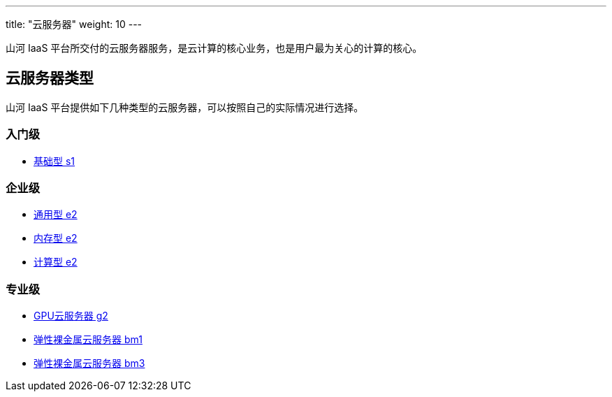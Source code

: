 ---
title: "云服务器"
weight: 10
---

山河 IaaS
平台所交付的云服务器服务，是云计算的核心业务，也是用户最为关心的计算的核心。

== 云服务器类型

山河 IaaS
平台提供如下几种类型的云服务器，可以按照自己的实际情况进行选择。

=== 入门级

* {blank}
+
link:../../intro/basic/#_基础型s1[基础型 s1]

=== 企业级

* {blank}
+
link:../../intro/enterprise/#_通用型e2[通用型 e2]
* {blank}
+
link:../../intro/enterprise/#_内存型e2[内存型 e2]
* {blank}
+
link:../../intro/enterprise/#_计算型e2[计算型 e2]

=== 专业级

* {blank}
+
link:../../intro/professional/#_gpu云服务器g2[GPU云服务器 g2]
* {blank}
+
link:../../intro/professional/#_弹性裸金属云服务器bm1[弹性裸金属云服务器 bm1]
* {blank}
+
link:../../intro/professional/#_弹性裸金属云服务器bm3[弹性裸金属云服务器 bm3]
